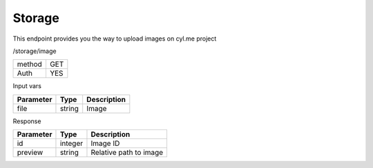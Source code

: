 Storage
=======

This endpoint provides you the way to upload images on cyl.me project

/storage/image

+------------+------------+
| method     | GET        |
+------------+------------+
| Auth       | YES        |
+------------+------------+

Input vars

+-------------------+------------+---------------------------+
| Parameter         | Type       | Description               |
+===================+============+===========================+
| file              | string     | Image                     |
+-------------------+------------+---------------------------+

Response

+-------------------+------------+---------------------------+
| Parameter         | Type       | Description               |
+===================+============+===========================+
| id                | integer    | Image ID                  |
+-------------------+------------+---------------------------+
| preview           | string     | Relative path to image    |
+-------------------+------------+---------------------------+

